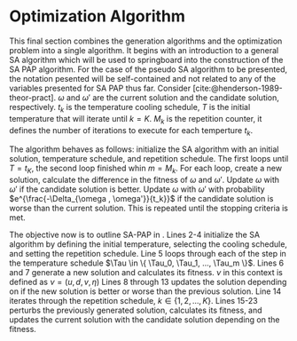 * Optimization Algorithm
:PROPERTIES:
:CUSTOM_ID: optimization-algorithm
:END:
This final section combines the generation algorithms and the optimization problem into a single algorithm. It begins
with an introduction to a general SA algorithm which will be used to springboard into the construction of the SA PAP
algorithm. For the case of the pseudo SA algorithm to be presented, the notation pesented will be self-contained and not
related to any of the variables presented for SA PAP thus far. Consider \ref{alg:sa-pseudo} [cite:@henderson-1989-theor-pract].
$\omega$ and $\omega'$ are the current solution and the candidate solution, respectively. $t_k$ is the temperature cooling
schedule, $T$ is the initial temperature that will iterate until $k = K$. $M_k$ is the repetition counter, it defines
the number of iterations to execute for each temperture $t_k$.

The algorithm behaves as follows: initialize the SA algorithm with an initial solution, temperature schedule, and
repetition schedule. The first loops until $T = t_K$, the second loop finished whin $m = M_k$. For each loop, create a
new solution, calculate the difference in the fitness of $\omega$ and $\omega'$. Update $\omega$ with $\omega'$ if the candidate solution is
better. Update $\omega$ with $\omega'$ with probability $e^{\frac{-\Delta_{\omega , \omega'}}{t_k}}$ if the candidate solution is worse than the
current solution. This is repeated until the stopping criteria is met.

\begin{algorithm}[H]
\caption{Pseudo-code for SA} \label{alg:sa-pseudo}
    \LinesNumbered
    \TitleOfAlgo{SA Pseudo-Code}

    \SetKwFunction{f}{f}
    \Begin
    {
        $\omega \in W$ \tcc*{Select an initial solution}
        $k=0$ \tcc*{Select the temperature change counter}
        $t_k$ \tcc*{Select a temperature cooling schedule}
        $T = t_0 \geq 0$ \tcc*{Select an initial temperature}
        $\forall q \in \Qset : \C_q \in \{[0,T]\}$ \tcc*{Set the initial inactive time for each charger to the time horizon}
        \tcc{Select a repetition schedule $M_k$, that defines the number of iterations executed at each temerature $t_k$}

        \While{Stopping criterion not met}
        {
            $m \rightarrow 0$ \tcc*{Set repetition counter}
            \While{$m = M_k$}
            {
                $\omega' \in N(\omega)$ \tcc*{Generate a new solution}
                $\Delta_{\omega,\omega'} \rightarrow$ \f{$\omega'$} - \f{$\omega$} \tcc*{Calculate the difference of fitness scores}
                \If{$\Delta_{\omega , \omega'} \le 0$}{$\omega \rightarrow \omega'$}
                \If{$\Delta_{\omega , \omega'} > 0$}{$\omega \rightarrow \omega'$ with probability $e^{\frac{-\Delta_{\omega , \omega'}}{t_k}}$}
                $m \rightarrow m+1$\;
            }

        $k \rightarrow k+1$\;
        }
    }
\end{algorithm}

The objective now is to outline SA-PAP in \ref{alg:sa-pap}. Lines 2-4 initialize the SA algorithm by defining the initial
temperature, selecting the cooling schedule, and setting the repetition schedule. Line 5 loops through each of the step
in the temperature schedule $\Tau \in \{ \Tau_0, \Tau_1, ..., \Tau_m \}$. Lines 6 and 7 generate a new solution and
calculates its fitness. $\nu$ in this context is defined as $\nu = (u, d, v, \eta)$ Lines 8 through 13 updates the solution
depending on if the new solution is better or worse than the previous solution. Line 14 iterates through the repetition
schedule, $k \in \{1, 2, ..., K\}$. Lines 15-23 perturbs the previously generated solution, calculates its fitness, and
updates the current solution with the candidate solution depending on the fitness.

\begin{algorithm}[H]
\caption{Simulated annealing approach to the position allocation problem} \label{alg:sa-pap}
    \LinesNumbered
    \TitleOfAlgo{SA PAP}
    \KwIn{$\I$}
    \KwOut{$\I'$}

    \SetKwFunction{CoolingEquation}{CoolingEquation}
    \SetKwFunction{ScheduleGeneration}{ScheduleGeneration}
    \SetKwFunction{PerturbSchedule}{PerturbSchedule}
    \SetKwFunction{J}{J}

    \Begin
    {
        $\Tau_0$ \tcc*{Initialize temperature}
        $\Tau_{M} \leftarrow$ \CoolingEquation{$\Tau_0$} \tcc*{Select cooling equation}
        $K$ \tcc*{Set a repetition schedule}

        \For{$\Tau_m \in \{\Tau_0, \Tau_1, ..., \Tau_M\}$}
        {
            $\upsilon' \in Y \leftarrow$ \ScheduleGeneration{$\I$} \tcc*{Generate a new solution}
            $\Nu_{\upsilon, \upsilon'} = $ \J{$\upsilon'$}  - \J{$\upsilon$} \tcc*{Calculate the difference of fitness scores}
            \If{$\Nu_{\upsilon, \upsilon'} \le 0$}{$\upsilon \leftarrow \upsilon'$}
            \If{$\Nu_{\upsilon, \upsilon'} \le 0$}{$\upsilon \leftarrow \upsilon'$ with probability $e^{\frac{\Nu_{\upsilon, \upsilon'}}{\Tau_m}}$}

            \For{$k \in \{1, 2, ..., K\}$}
            {
                $\upsilon' \in Y \leftarrow$ \PerturbSchedule{$\I$} \tcc*{Perturb the solution and reassess}
                $\Nu_{\upsilon, \upsilon'} = $ \J{$\upsilon'$}  - \J{$\upsilon$} \tcc*{Calculate}
                \If{$\Nu_{\upsilon, \upsilon'} \le 0$}{$\upsilon \leftarrow \upsilon'$}
                \If{$\Nu_{\upsilon, \upsilon'} \le 0$}{$\upsilon \leftarrow \upsilon'$ with probability $e^{\frac{\Nu_{\upsilon, \upsilon'}}{\Tau_m}}$}
            } % For k
        }     % For \Tau
    }         % Begin
\end{algorithm}
